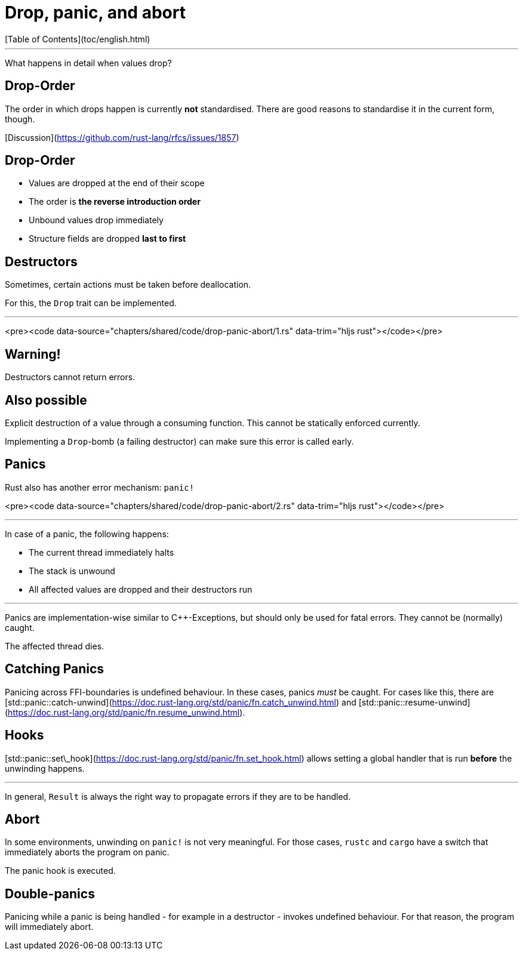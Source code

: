 # Drop, panic, and abort
[Table of Contents](toc/english.html)

---

What happens in detail when values drop?

== Drop-Order

The order in which drops happen is currently *not* standardised. There are good reasons to standardise it in the current form, though.

[Discussion](https://github.com/rust-lang/rfcs/issues/1857)

== Drop-Order

-   Values are dropped at the end of their scope
-   The order is *the reverse introduction order*
-   Unbound values drop immediately
-   Structure fields are dropped *last to first*

== Destructors

Sometimes, certain actions must be taken before deallocation.

For this, the `Drop` trait can be implemented.

---

<pre><code data-source="chapters/shared/code/drop-panic-abort/1.rs" data-trim="hljs rust"></code></pre>

== Warning!

Destructors cannot return errors.

== Also possible

Explicit destruction of a value through a consuming function. This cannot be statically enforced currently.

Implementing a `Drop`-bomb (a failing destructor) can make sure this error is called early.

== Panics

Rust also has another error mechanism: `panic!`

<pre><code data-source="chapters/shared/code/drop-panic-abort/2.rs" data-trim="hljs rust"></code></pre>

---

In case of a panic, the following happens:

* The current thread immediately halts
* The stack is unwound
* All affected values are dropped and their destructors run

---

Panics are implementation-wise similar to C++-Exceptions, but should only be used for fatal errors. They cannot be (normally) caught.

The affected thread dies.

== Catching Panics

Panicing across FFI-boundaries is undefined behaviour. In these cases, panics _must_ be caught. For cases like this, there are [std::panic::catch-unwind](https://doc.rust-lang.org/std/panic/fn.catch_unwind.html) and [std::panic::resume-unwind](https://doc.rust-lang.org/std/panic/fn.resume_unwind.html).

== Hooks

[std::panic::set\_hook](https://doc.rust-lang.org/std/panic/fn.set_hook.html) allows setting a global handler that is run *before* the unwinding happens.

---

In general, `Result` is always the right way to propagate errors if they are to be handled.

== Abort

In some environments, unwinding on `panic!` is not very meaningful. For those cases, `rustc` and `cargo` have a switch that immediately aborts the program on panic.

The panic hook is executed.

== Double-panics

Panicing while a panic is being handled - for example in a destructor - invokes undefined behaviour. For that reason, the program will immediately abort.
